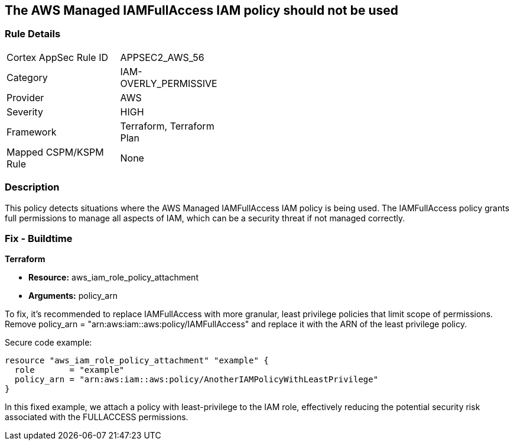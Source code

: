 == The AWS Managed IAMFullAccess IAM policy should not be used

=== Rule Details

[width=45%]
|===
|Cortex AppSec Rule ID |APPSEC2_AWS_56
|Category |IAM-OVERLY_PERMISSIVE
|Provider |AWS
|Severity |HIGH
|Framework |Terraform, Terraform Plan
|Mapped CSPM/KSPM Rule |None
|===


=== Description

This policy detects situations where the AWS Managed IAMFullAccess IAM policy is being used. The IAMFullAccess policy grants full permissions to manage all aspects of IAM, which can be a security threat if not managed correctly. 

=== Fix - Buildtime

*Terraform*

* *Resource:* aws_iam_role_policy_attachment
* *Arguments:* policy_arn

To fix, it's recommended to replace IAMFullAccess with more granular, least privilege policies that limit scope of permissions. Remove policy_arn = "arn:aws:iam::aws:policy/IAMFullAccess" and replace it with the ARN of the least privilege policy.

Secure code example:

[source,go]
----
resource "aws_iam_role_policy_attachment" "example" {
  role       = "example"
  policy_arn = "arn:aws:iam::aws:policy/AnotherIAMPolicyWithLeastPrivilege"
}
----

In this fixed example, we attach a policy with least-privilege to the IAM role, effectively reducing the potential security risk associated with the FULLACCESS permissions.
